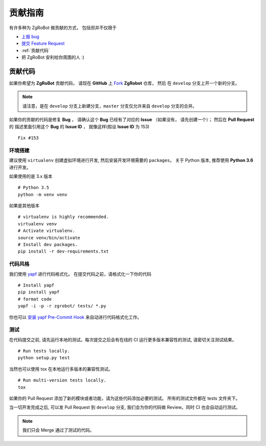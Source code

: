 贡献指南
===========================

有许多种为 ZgRoBot 做贡献的方式， 包括但并不仅限于

+ `上报 bug <https://github.com/pylover7/ZgRobot/issues/new?labels=bug>`_
+ `提交 Feature Request <https://github.com/whtsky/ZgRobot/issues/new?labels=Feature Request>`_
+ :ref:`贡献代码`
+ 把 ZgRoBot 安利给你周围的人 :)

贡献代码
----------

如果你希望为 **ZgRoBot** 贡献代码， 请现在 **GitHub** 上 `Fork <https://github.com/pylover7/ZgRobot>`_ **ZgRobot** 仓库， 然后 \
在 ``develop`` 分支上开一个新的分支。

.. note:: 请注意，是在 ``develop`` 分支上新建分支，``master`` 分支仅允许来自 ``develop`` 分支的合并。

如果你的贡献的代码是修复 **Bug** ， 请确认这个 **Bug** 已经有了对应的 **Issue** （如果没有， 请先创建一个）； 然后在 **Pull Request** 的 \
描述里面引用这个 **Bug** 的 **Issue ID** ， 就像这样(假设 **Issue ID** 为 153) ::

    Fix #153

环境搭建
~~~~~~~~~~~
建议使用 ``virtualenv`` 创建虚拟环境进行开发, 然后安装开发环境需要的 ``packages``。
关于 Python 版本, 推荐使用 **Python 3.6** 进行开发。

如果使用的是 3.x 版本 ::

    # Python 3.5
    python -m venv venv

如果是其他版本 ::

    # virtualenv is highly recommended.
    virtualenv venv
    # Activate virtualenv.
    source venv/bin/activate
    # Install dev packages.
    pip install -r dev-requirements.txt

代码风格
~~~~~~~~~~~
我们使用 `yapf <https://github.com/google/yapf>`_ 进行代码格式化。
在提交代码之前，请格式化一下你的代码 ::

    # Install yapf
    pip install yapf
    # format code
    yapf -i -p -r zgrobot/ tests/ *.py

你也可以 `安装 yapf Pre-Commit Hook <https://github.com/google/yapf/tree/master/plugins#git-pre-commit-hook>`_ 来自动进行代码格式化工作。

测试
~~~~~~~~~~~
在代码提交之前, 请先运行本地的测试。每次提交之后会有在线的 CI 运行更多版本兼容性的测试, 请密切关注测试结果。 ::

    # Run tests locally.
    python setup.py test

当然也可以使用 tox 在本地运行多版本的兼容性测试。 ::

    # Run multi-version tests locally.
    tox

如果你的 Pull Request 添加了新的模块或者功能，请为这些代码添加必要的测试。 所有的测试文件都在 tests 文件夹下。

当一切开发完成之后, 可以发 Pull Request 到 ``develop`` 分支, 我们会为你的代码做 Review。同时 CI 也会自动运行测试。

.. note:: 我们只会 Merge 通过了测试的代码。
